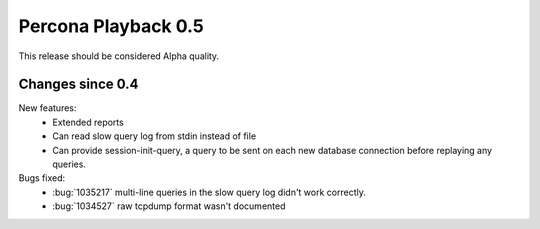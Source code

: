 ====================
Percona Playback 0.5
====================

This release should be considered Alpha quality.

Changes since 0.4
=================

New features:
  * Extended reports
  * Can read slow query log from stdin instead of file
  * Can provide session-init-query, a query to be sent on each new database connection before replaying any queries.

Bugs fixed:
  * :bug:`1035217` multi-line queries in the slow query log didn't work correctly.
  * :bug:`1034527` raw tcpdump format wasn't documented
